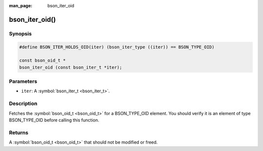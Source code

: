 :man_page: bson_iter_oid

bson_iter_oid()
===============

Synopsis
--------

.. code-block:: c

  #define BSON_ITER_HOLDS_OID(iter) (bson_iter_type ((iter)) == BSON_TYPE_OID)

  const bson_oid_t *
  bson_iter_oid (const bson_iter_t *iter);

Parameters
----------

* ``iter``: A :symbol:`bson_iter_t <bson_iter_t>`.

Description
-----------

Fetches the :symbol:`bson_oid_t <bson_oid_t>` for a BSON_TYPE_OID element. You should verify it is an element of type BSON_TYPE_OID before calling this function.

Returns
-------

A :symbol:`bson_oid_t <bson_oid_t>` that should not be modified or freed.

